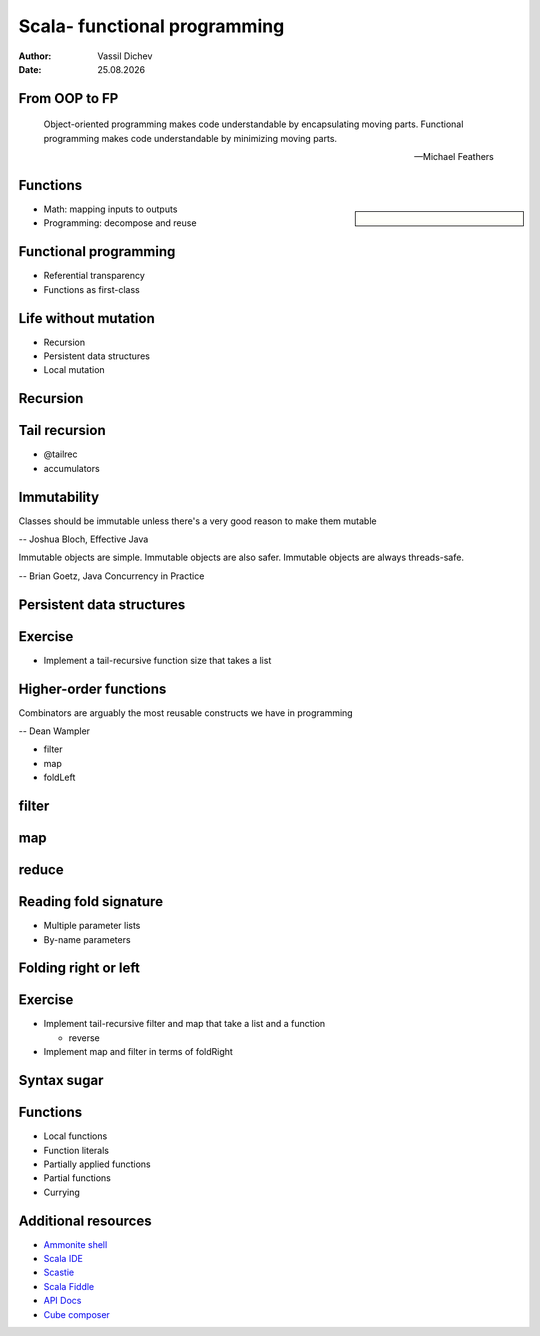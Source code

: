 Scala- functional programming
=============================


:author: Vassil Dichev
:date: |date|

From OOP to FP
--------------
      Object-oriented programming makes code understandable by encapsulating moving parts. Functional programming makes code understandable by minimizing moving parts.
    
      -- Michael Feathers
    

Functions
---------

.. sidebar:: \

  .. image:: images/function.png
      :class: scale
      :width: 375
      :height: 375
      :align: center

* Math: mapping inputs to outputs

* Programming: decompose and reuse

Functional programming
----------------------

* Referential transparency

* Functions as first-class

Life without mutation
---------------------

* Recursion

* Persistent data structures

* Local mutation

Recursion
---------

.. image:: images/stack.jpg
    :class: scale
    :width: 687
    :height: 526
    :align: center

Tail recursion
--------------

* @tailrec

* accumulators

Immutability
------------

Classes should be immutable unless there's a very good reason to make them mutable

-- Joshua Bloch, Effective Java

Immutable objects are simple. Immutable objects are also safer. Immutable objects are always threads-safe.

-- Brian Goetz, Java Concurrency in Practice

Persistent data structures
--------------------------

.. image:: images/list.jpg
    :class: scale
    :width: 795
    :height: 570
    :align: center

Exercise
--------

* Implement a tail-recursive function size that takes a list

Higher-order functions
----------------------

Combinators are arguably the most reusable constructs we have in programming

-- Dean Wampler

* filter

* map

* foldLeft

filter
------

.. image:: images/filter.png
    :class: scale
    :width: 640
    :height: 310

map
---

.. image:: images/map.png
    :class: scale
    :width: 640
    :height: 305

reduce
------

.. image:: images/reduce.png
    :class: scale
    :width: 640
    :height: 320

Reading fold signature
----------------------

* Multiple parameter lists

* By-name parameters

Folding right or left
---------------------

.. image:: images/Right-fold-transformation.png
    :class: scale
    :width: 320
    :height: 158
    :align: center

.. image:: images/Left-fold-transformation.png
    :class: scale
    :width: 320
    :height: 158
    :align: center

Exercise
--------

* Implement tail-recursive filter and map that take a list and a function

  * reverse

* Implement map and filter in terms of foldRight

Syntax sugar
------------

.. image:: images/godji-opakovka2.jpg
    :class: scale
    :width: 1000
    :height: 744
    :align: center

Functions
---------

* Local functions

* Function literals

* Partially applied functions

* Partial functions

* Currying

Additional resources
--------------------

* `Ammonite shell <https://lihaoyi.github.io/Ammonite>`_

* `Scala IDE <http://scala-ide.org/download/sdk.html>`_

* `Scastie <http://scastie.scala-lang.org/>`_

* `Scala Fiddle <http://www.scala-js-fiddle.com/>`_

* `API Docs <http://www.scala-lang.org/api/current/>`_

* `Cube composer <http://david-peter.de/cube-composer/>`_

.. |date| date:: %d.%m.%Y